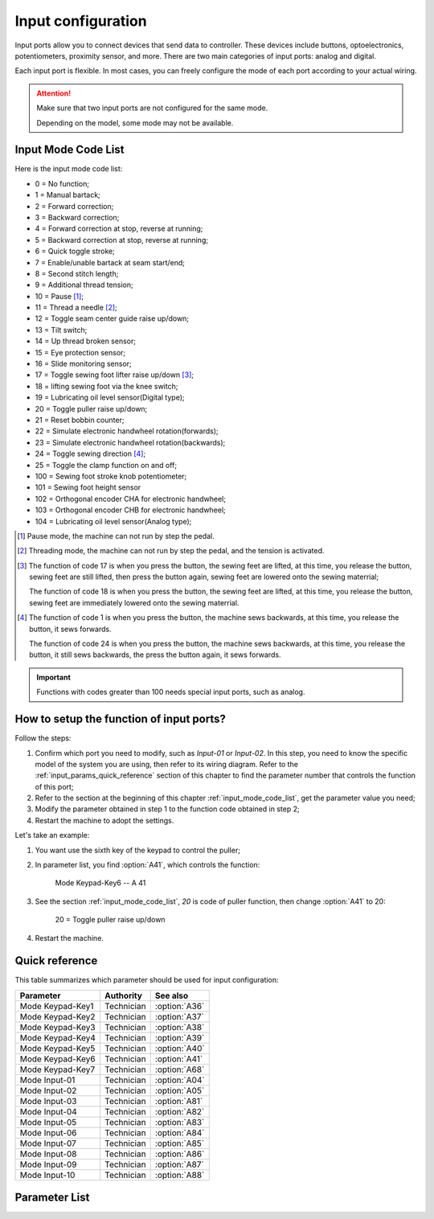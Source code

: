 .. _input_configuration:

===================
Input configuration
===================

Input ports allow you to connect devices that send data to controller.
These devices include buttons, optoelectronics, potentiometers, proximity sensor, 
and more. There are two main categories of input ports: analog and digital.

Each input port is flexible. In most cases, you can freely configure 
the mode of each port according to your actual wiring.

.. attention::
   Make sure that two input ports are not configured for the same mode.
   
   Depending on the model, some mode may not be available.

.. _input_mode_code_list:

Input Mode Code List
=====================

Here is the input mode code list:

* 0 = No function;
* 1 = Manual bartack;
* 2 = Forward correction;
* 3 = Backward correction;
* 4 = Forward correction at stop, reverse at running;
* 5 = Backward correction at stop, reverse at running;
* 6 = Quick toggle stroke;
* 7 = Enable/unable bartack at seam start/end;
* 8 = Second stitch length;
* 9 = Additional thread tension;
* 10 = Pause [#]_;
* 11 = Thread a needle [#]_;
* 12 = Toggle seam center guide raise up/down;
* 13 = Tilt switch;
* 14 = Up thread broken sensor;
* 15 = Eye protection sensor;
* 16 = Slide monitoring sensor;
* 17 = Toggle sewing foot lifter raise up/down [#]_;
* 18 = lifting sewing foot via the knee switch;
* 19 = Lubricating oil level sensor(Digital type);
* 20 = Toggle puller raise up/down;
* 21 = Reset bobbin counter;
* 22 = Simulate electronic handwheel rotation(forwards);
* 23 = Simulate electronic handwheel rotation(backwards);
* 24 = Toggle sewing direction [#]_;
* 25 = Toggle the clamp function on and off;
* 100 = Sewing foot stroke knob potentiometer;
* 101 = Sewing foot height sensor
* 102 = Orthogonal encoder CHA for electronic handwheel;
* 103 = Orthogonal encoder CHB for electronic handwheel;
* 104 = Lubricating oil level sensor(Analog type);

.. [#] Pause mode, the machine can not run by step the pedal.

.. [#] Threading mode, the machine can not run by step the pedal, and the tension
       is activated.

.. [#] The function of code 17 is when you press the button, the sewing feet are lifted,
       at this time, you release the button, sewing feet are still lifted, then press the button again,
       sewing feet are lowered onto the sewing materrial;
       
       The function of code 18 is when you press the button, the sewing feet are lifted,
       at this time, you release the button, sewing feet are immediately lowered onto the sewing materrial.

.. [#] The function of code 1 is when you press the button, the machine sews backwards,
       at this time, you release the button, it sews forwards.

       The function of code 24 is when you press the button, the machine sews backwards, 
       at this time, you release the button, it still sews backwards, the press the button again,
       it sews forwards.

.. important::
   Functions with codes greater than 100 needs special input ports, such as analog.

How to setup the function of input ports?
=========================================

Follow the steps:

1. Confirm which port you need to modify, such as *Input-01* or *Input-02*.
   In this step, you need to know the specific model of the system you are using,
   then refer to its wiring diagram. Refer to the :ref:`input_params_quick_reference` 
   section of this chapter to find the parameter number that controls the function of 
   this port;
2. Refer to the section at the beginning of this chapter :ref:`input_mode_code_list`, 
   get the parameter value you need;
3. Modify the parameter obtained in step 1 to the function code obtained in step 2;
4. Restart the machine to adopt the settings.

Let's take an example:

1. You want use the sixth key of the keypad to control the puller;
2. In parameter list, you find :option:`A41`, which controls the function:
   
      Mode Keypad-Key6 -- A 41 

3. See the section :ref:`input_mode_code_list`, *20* is code of puller function, 
   then change :option:`A41` to 20:

      20 = Toggle puller raise up/down

4. Restart the machine.

.. _input_params_quick_reference:

Quick reference
===============

This table summarizes which parameter should be used for input configuration:

==================================================== ========== ==============
Parameter                                            Authority  See also
==================================================== ========== ==============
Mode Keypad-Key1                                     Technician :option:`A36`
Mode Keypad-Key2                                     Technician :option:`A37`
Mode Keypad-Key3                                     Technician :option:`A38`
Mode Keypad-Key4                                     Technician :option:`A39`
Mode Keypad-Key5                                     Technician :option:`A40`
Mode Keypad-Key6                                     Technician :option:`A41`
Mode Keypad-Key7                                     Technician :option:`A68`
Mode Input-01                                        Technician :option:`A04`
Mode Input-02                                        Technician :option:`A05`
Mode Input-03                                        Technician :option:`A81`
Mode Input-04                                        Technician :option:`A82`
Mode Input-05                                        Technician :option:`A83`
Mode Input-06                                        Technician :option:`A84`
Mode Input-07                                        Technician :option:`A85`
Mode Input-08                                        Technician :option:`A86` 
Mode Input-09                                        Technician :option:`A87`
Mode Input-10                                        Technician :option:`A88`
==================================================== ========== ==============

Parameter List
==============

.. option:: A36
   
   -Max  199
   -Min  0
   -Unit  --
   -Description  Function definition of Keypad-Key1

.. option:: A37
   
   -Max  199
   -Min  0
   -Unit  --
   -Description  Function definition of Keypad-Key2

.. option:: A38
   
   -Max  199
   -Min  0
   -Unit  --
   -Description  Function definition of Keypad-Key3

.. option:: A39
   
   -Max  199
   -Min  0
   -Unit  --
   -Description  Function definition of Keypad-Key4

.. option:: A40
   
   -Max  199
   -Min  0
   -Unit  --
   -Description  Function definition of Keypad-Key5

.. option:: A41
   
   -Max  199
   -Min  0
   -Unit  --
   -Description  Function definition of Keypad-Key6

.. option:: A68
   
   -Max  199
   -Min  0
   -Unit  --
   -Description  Function definition of Keypad-Key7

.. option:: A04
   
   -Max  199
   -Min  0
   -Unit  --
   -Description  Function definition of Input-01

.. option:: A05
   
   -Max  199
   -Min  0
   -Unit  --
   -Description  Function definition of Input-02

.. option:: A81
   
   -Max  199
   -Min  0
   -Unit  --
   -Description  Function definition of Input-03

.. option:: A82
   
   -Max  199
   -Min  0
   -Unit  --
   -Description  Function definition of Input-04

.. option:: A83
   
   -Max  199
   -Min  0
   -Unit  --
   -Description  Function definition of Input-05


.. option:: A84
   
   -Max  199
   -Min  0
   -Unit  --
   -Description  Function definition of Input-06

.. option:: A85
   
   -Max  199
   -Min  0
   -Unit  --
   -Description  Function definition of Input-07

.. option:: A86
   
   -Max  199
   -Min  0
   -Unit  --
   -Description  Function definition of Input-08  

.. option:: A87
   
   -Max  199
   -Min  0
   -Unit  --
   -Description  Function definition of Input-09

.. option:: A88
   
   -Max  199
   -Min  0
   -Unit  --
   -Description  Function definition of Input-10
